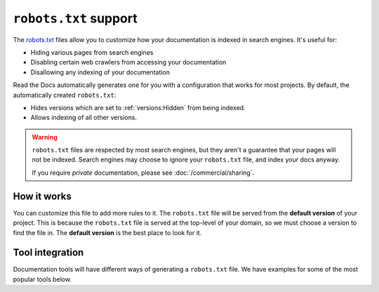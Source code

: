 ``robots.txt`` support
======================

The `robots.txt`_ files allow you to customize how your documentation is indexed in search engines.
It's useful for:

* Hiding various pages from search engines
* Disabling certain web crawlers from accessing your documentation
* Disallowing any indexing of your documentation

Read the Docs automatically generates one for you with a configuration that works for most projects.
By default, the automatically created ``robots.txt``:

* Hides versions which are set to :ref:`versions:Hidden` from being indexed.
* Allows indexing of all other versions.

.. warning::

   ``robots.txt`` files are respected by most search engines,
   but they aren't a guarantee that your pages will not be indexed.
   Search engines may choose to ignore your ``robots.txt`` file,
   and index your docs anyway.

   If you require *private* documentation, please see :doc:`/commercial/sharing`.

How it works
------------

You can customize this file to add more rules to it.
The ``robots.txt`` file will be served from the **default version** of your project.
This is because the ``robots.txt`` file is served at the top-level of your domain,
so we must choose a version to find the file in.
The **default version** is the best place to look for it.

Tool integration
----------------

Documentation tools will have different ways of generating a ``robots.txt`` file.
We have examples for some of the most popular tools below.

.. tabs::

   .. tab:: Sphinx

      Sphinx uses the `html_extra_path`_ configuration value to add static files to its final HTML output.
      You need to create a ``robots.txt`` file and put it under the path defined in ``html_extra_path``.

   .. tab:: MkDocs

      MkDocs needs the ``robots.txt`` to be at the directory defined by the `docs_dir`_ configuration value.

.. _robots.txt: https://developers.google.com/search/reference/robots_txt
.. _html_extra_path: https://www.sphinx-doc.org/en/master/usage/configuration.html#confval-html_extra_path
.. _docs_dir: https://www.mkdocs.org/user-guide/configuration/#docs_dir

.. seealso::

   :doc:`/guides/technical-docs-seo-guide`
